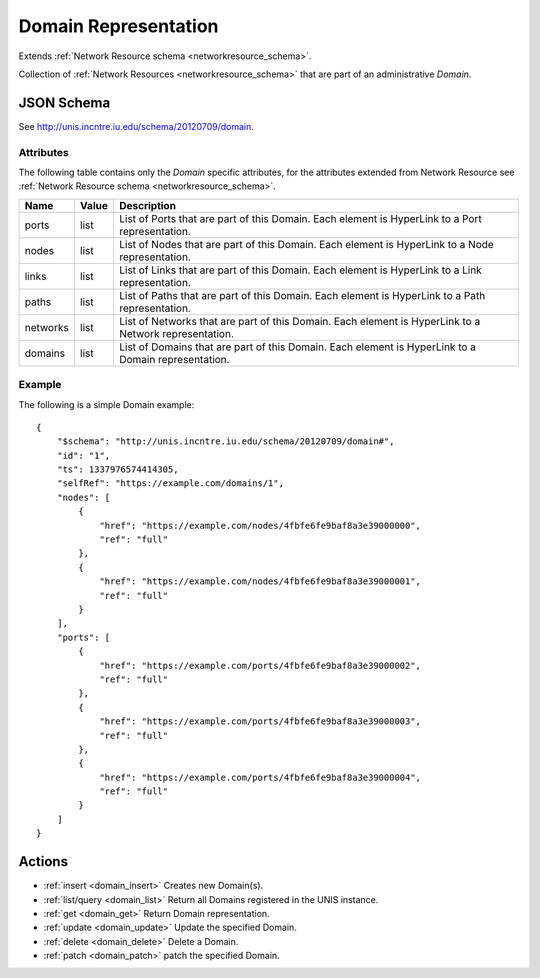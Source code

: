 .. _domain_schema:

Domain Representation
=======================

Extends :ref:`Network Resource schema <networkresource_schema>`.

Collection of :ref:`Network Resources <networkresource_schema>` that are
part of an administrative *Domain*.


JSON Schema
-----------

See `<http://unis.incntre.iu.edu/schema/20120709/domain>`_.


Attributes
~~~~~~~~~~
The following table contains only the *Domain* specific attributes, 
for the attributes extended from Network Resource see 
:ref:`Network Resource schema <networkresource_schema>`.

.. tabularcolumns:: |l|l|J|

+----------+-------+---------------------------------------------------+
| Name     | Value | Description                                       |
+==========+=======+===================================================+
| ports    | list  | List of Ports that are part of this Domain.       |
|          |       | Each element is HyperLink to a Port               |
|          |       | representation.                                   |
+----------+-------+---------------------------------------------------+
| nodes    | list  | List of Nodes that are part of this Domain.       |
|          |       | Each element is HyperLink to a Node               |
|          |       | representation.                                   |
+----------+-------+---------------------------------------------------+
| links    | list  | List of Links that are part of this Domain.       |
|          |       | Each element is HyperLink to a Link               |
|          |       | representation.                                   |
+----------+-------+---------------------------------------------------+
| paths    | list  | List of Paths that are part of this Domain.       |
|          |       | Each element is HyperLink to a Path               |
|          |       | representation.                                   |
+----------+-------+---------------------------------------------------+
| networks | list  | List of Networks that are part of this Domain.    |
|          |       | Each element is HyperLink to a Network            |
|          |       | representation.                                   |
+----------+-------+---------------------------------------------------+
| domains  | list  | List of Domains that are part of this Domain.     |
|          |       | Each element is HyperLink to a Domain             |
|          |       | representation.                                   |
+----------+-------+---------------------------------------------------+


Example
~~~~~~~~

The following is a simple Domain example::

    {
        "$schema": "http://unis.incntre.iu.edu/schema/20120709/domain#",
        "id": "1",
        "ts": 1337976574414305,
        "selfRef": "https://example.com/domains/1",
        "nodes": [
            {
                "href": "https://example.com/nodes/4fbfe6fe9baf8a3e39000000",
                "ref": "full"
            },
            {
                "href": "https://example.com/nodes/4fbfe6fe9baf8a3e39000001",
                "ref": "full"
            }
        ],
        "ports": [
            {
                "href": "https://example.com/ports/4fbfe6fe9baf8a3e39000002",
                "ref": "full"
            },
            {
                "href": "https://example.com/ports/4fbfe6fe9baf8a3e39000003",
                "ref": "full"
            },
            {
                "href": "https://example.com/ports/4fbfe6fe9baf8a3e39000004",
                "ref": "full"
            }
        ]
    }



Actions
-------

* :ref:`insert <domain_insert>` Creates new Domain(s).
* :ref:`list/query <domain_list>` Return all Domains registered in the UNIS instance.
* :ref:`get <domain_get>` Return Domain representation.
* :ref:`update <domain_update>` Update the specified Domain.
* :ref:`delete <domain_delete>` Delete a Domain.
* :ref:`patch <domain_patch>` patch the specified Domain.

